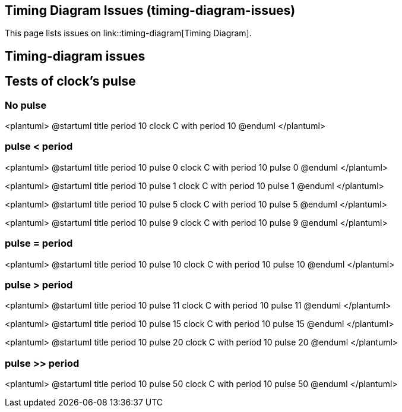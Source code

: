 == Timing Diagram Issues (timing-diagram-issues)

This page lists issues on link::timing-diagram[Timing Diagram].


== Timing-diagram issues


== Tests of clock's pulse

=== No pulse
<plantuml>
@startuml
title period 10
clock C with period 10
@enduml
</plantuml>

=== pulse < period
<plantuml>
@startuml
title period 10 pulse 0
clock C with period 10 pulse 0
@enduml
</plantuml>

<plantuml>
@startuml
title period 10 pulse 1
clock C with period 10 pulse 1
@enduml
</plantuml>

<plantuml>
@startuml
title period 10 pulse 5
clock C with period 10 pulse 5
@enduml
</plantuml>

<plantuml>
@startuml
title period 10 pulse 9
clock C with period 10 pulse 9
@enduml
</plantuml>

=== pulse = period
<plantuml>
@startuml
title period 10 pulse 10
clock C with period 10 pulse 10
@enduml
</plantuml>

=== pulse > period
<plantuml>
@startuml
title period 10 pulse 11
clock C with period 10 pulse 11
@enduml
</plantuml>

<plantuml>
@startuml
title period 10 pulse 15
clock C with period 10 pulse 15
@enduml
</plantuml>

<plantuml>
@startuml
title period 10 pulse 20
clock C with period 10 pulse 20
@enduml
</plantuml>

=== pulse >> period
<plantuml>
@startuml
title period 10 pulse 50
clock C with period 10 pulse 50
@enduml
</plantuml>


